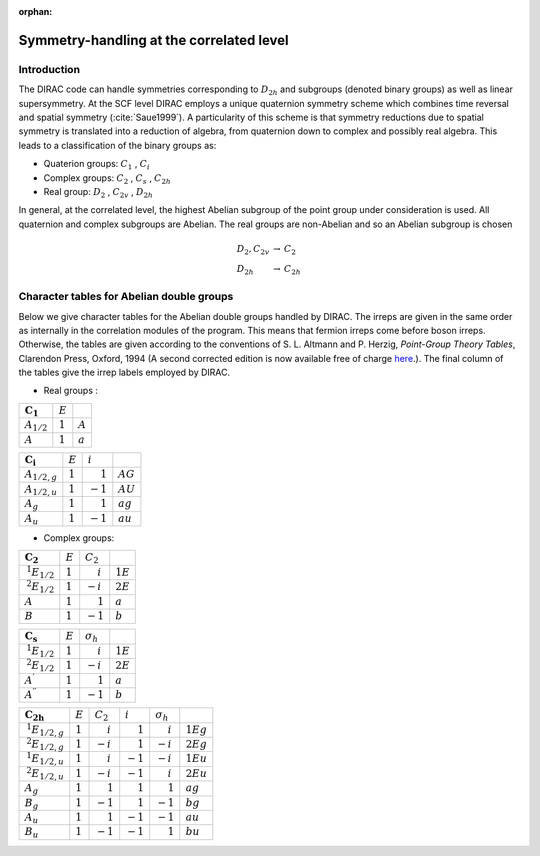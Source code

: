 :orphan:

Symmetry-handling at the correlated level
=========================================

Introduction
------------

The DIRAC code can handle symmetries corresponding to :math:`D_{2h}` and subgroups (denoted binary groups) as well as linear supersymmetry.
At the SCF level DIRAC employs a unique quaternion symmetry scheme which combines time reversal and spatial symmetry (:cite:`Saue1999`).
A particularity of this scheme is that symmetry reductions due to spatial symmetry is translated into a reduction of algebra, from
quaternion down to complex and possibly real algebra. This leads to a classification of the binary groups as:

- Quaterion groups: :math:`C_1` , :math:`C_i`
- Complex groups:   :math:`C_2` , :math:`C_s` , :math:`C_{2h}`
- Real group:       :math:`D_2` , :math:`C_{2v}` , :math:`D_{2h}`

In general, at the correlated level, the highest Abelian subgroup of the point group under consideration is used.
All quaternion and complex subgroups are Abelian.
The real groups are non-Abelian and so an Abelian subgroup is chosen


.. math::  \begin{array}{lcl}D_2, C_{2v}&\rightarrow &C_2\\D_{2h}&\rightarrow &C_{2h}\end{array}

Character tables for Abelian double groups
------------------------------------------

Below we give character tables for the Abelian double groups handled by DIRAC. The irreps are given in the same order as internally in the correlation modules
of the program. This means that fermion irreps come before boson irreps. 
Otherwise, the tables are given according to the conventions of S. L. Altmann and P. Herzig, *Point-Group Theory Tables*, Clarendon Press, Oxford, 1994 
(A second corrected edition is now available free of charge `here <http://phaidra.univie.ac.at/o:104731>`_.). The final column of the tables give the irrep labels employed by DIRAC. 

- Real groups :

+----------------------+-----------+-----------+
| :math:`\mathbf{C_1}` | :math:`E` |           |
+----------------------+-----------+-----------+
| :math:`A_{1/2}`      | :math:`1` | :math:`A` |
+----------------------+-----------+-----------+
| :math:`A`            | :math:`1` | :math:`a` |
+----------------------+-----------+-----------+

+----------------------+-----------+----------------------+------------+
| :math:`\mathbf{C_i}` | :math:`E` | :math:`i`            |            |
+----------------------+-----------+----------------------+------------+
| :math:`A_{1/2,g}`    | :math:`1` | :math:`\phantom{-}1` | :math:`AG` |
+----------------------+-----------+----------------------+------------+
| :math:`A_{1/2,u}`    | :math:`1` |:math:`-1`            | :math:`AU` |
+----------------------+-----------+----------------------+------------+
| :math:`A_g`          | :math:`1` | :math:`\phantom{-}1` | :math:`ag` |
+----------------------+-----------+----------------------+------------+
| :math:`A_u`          | :math:`1` | :math:`-1`           | :math:`au` |
+----------------------+-----------+----------------------+------------+

- Complex groups:

+----------------------+-----------+----------------------+------------+
| :math:`\mathbf{C_2}` | :math:`E` | :math:`C_2`          |            |
+----------------------+-----------+----------------------+------------+
| :math:`\,^1E_{1/2}`  | :math:`1` | :math:`\phantom{-}i` | :math:`1E` |
+----------------------+-----------+----------------------+------------+
| :math:`\,^2E_{1/2}`  | :math:`1` |:math:`-i`            | :math:`2E` |
+----------------------+-----------+----------------------+------------+
| :math:`A`            | :math:`1` | :math:`\phantom{-}1` | :math:`a`  |
+----------------------+-----------+----------------------+------------+
| :math:`B`            | :math:`1` | :math:`-1`           | :math:`b`  |
+----------------------+-----------+----------------------+------------+

+----------------------------+-----------+----------------------+------------+
| :math:`\mathbf{C_s}`       | :math:`E` | :math:`\sigma_h`     |            |
+----------------------------+-----------+----------------------+------------+
| :math:`\,^1E_{1/2}`        | :math:`1` | :math:`\phantom{-}i` | :math:`1E` |
+----------------------------+-----------+----------------------+------------+
| :math:`\,^2E_{1/2}`        | :math:`1` |:math:`-i`            | :math:`2E` |
+----------------------------+-----------+----------------------+------------+
| :math:`A^{\prime}`         | :math:`1` | :math:`\phantom{-}1` | :math:`a`  |
+----------------------------+-----------+----------------------+------------+
| :math:`A^{\prime\prime}`   | :math:`1` | :math:`-1`           | :math:`b`  |
+----------------------------+-----------+----------------------+------------+


+-------------------------+-----------+----------------------+----------------------+----------------------+-------------+
| :math:`\mathbf{C_{2h}}` | :math:`E` | :math:`C_2`          | :math:`i`            | :math:`\sigma_h`     |             |
+-------------------------+-----------+----------------------+----------------------+----------------------+-------------+
| :math:`\,^1E_{1/2,g}`   | :math:`1` | :math:`\phantom{-}i` | :math:`\phantom{-}1` | :math:`\phantom{-}i` | :math:`1Eg` |
+-------------------------+-----------+----------------------+----------------------+----------------------+-------------+
| :math:`\,^2E_{1/2,g}`   | :math:`1` | :math:`-i`           | :math:`\phantom{-}1` | :math:`-i`           | :math:`2Eg` |
+-------------------------+-----------+----------------------+----------------------+----------------------+-------------+
| :math:`\,^1E_{1/2,u}`   | :math:`1` | :math:`\phantom{-}i` | :math:`-1`           | :math:`-i`           | :math:`1Eu` |
+-------------------------+-----------+----------------------+----------------------+----------------------+-------------+
| :math:`\,^2E_{1/2,u}`   | :math:`1` | :math:`-i`           | :math:`-1`           | :math:`\phantom{-}i` | :math:`2Eu` |
+-------------------------+-----------+----------------------+----------------------+----------------------+-------------+
| :math:`A_g`             | :math:`1` | :math:`\phantom{-}1` | :math:`\phantom{-}1` | :math:`\phantom{-}1` | :math:`ag`  |
+-------------------------+-----------+----------------------+----------------------+----------------------+-------------+
| :math:`B_g`             | :math:`1` | :math:`-1`           | :math:`\phantom{-}1` | :math:`-1`           | :math:`bg`  |
+-------------------------+-----------+----------------------+----------------------+----------------------+-------------+
| :math:`A_u`             | :math:`1` | :math:`\phantom{-}1` | :math:`-1`           | :math:`-1`           | :math:`au`  |
+-------------------------+-----------+----------------------+----------------------+----------------------+-------------+
| :math:`B_u`             | :math:`1` | :math:`-1`           | :math:`-1`           | :math:`\phantom{-}1` | :math:`bu`  |
+-------------------------+-----------+----------------------+----------------------+----------------------+-------------+


